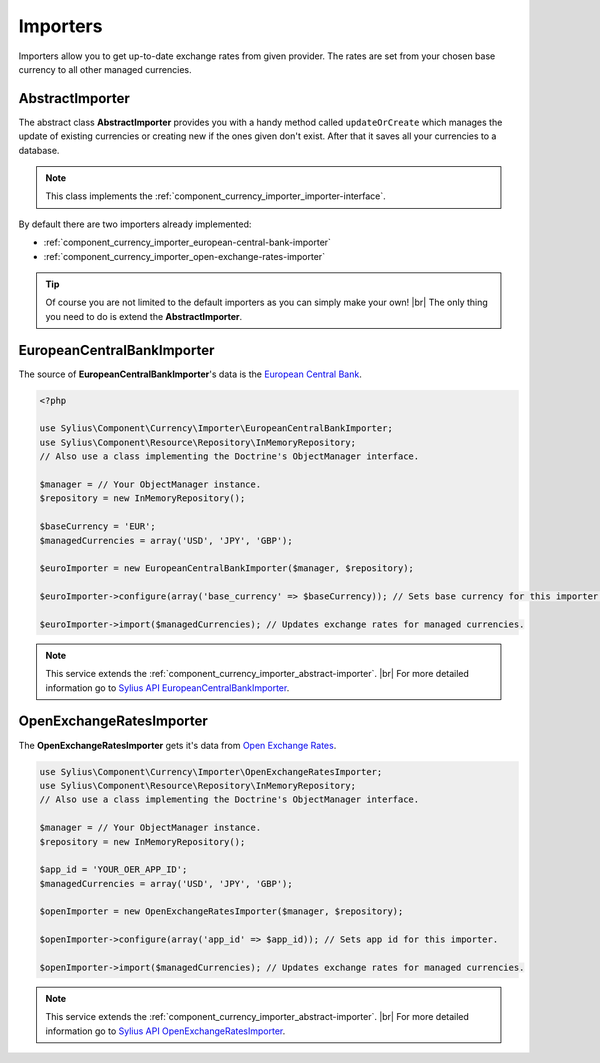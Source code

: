 Importers
=========

Importers allow you to get up-to-date exchange rates from given provider.
The rates are set from your chosen base currency to all other managed currencies.

.. _component_currency_importer_abstract-importer:

AbstractImporter
----------------

The abstract class **AbstractImporter** provides you with a handy method called ``updateOrCreate``
which manages the update of existing currencies or creating new if the ones given don't exist.
After that it saves all your currencies to a database.

.. note::
   This class implements the :ref:`component_currency_importer_importer-interface`.

By default there are two importers already implemented:

* :ref:`component_currency_importer_european-central-bank-importer`
* :ref:`component_currency_importer_open-exchange-rates-importer`

.. tip::
   Of course you are not limited to the default importers as you can simply make your own! |br|
   The only thing you need to do is extend the **AbstractImporter**.

.. _component_currency_importer_european-central-bank-importer:

EuropeanCentralBankImporter
---------------------------

The source of **EuropeanCentralBankImporter**'s data is the `European Central Bank`_.

.. _European Central Bank: http://www.ecb.int

.. code-block:: php

   <?php

   use Sylius\Component\Currency\Importer\EuropeanCentralBankImporter;
   use Sylius\Component\Resource\Repository\InMemoryRepository;
   // Also use a class implementing the Doctrine's ObjectManager interface.

   $manager = // Your ObjectManager instance.
   $repository = new InMemoryRepository();

   $baseCurrency = 'EUR';
   $managedCurrencies = array('USD', 'JPY', 'GBP');

   $euroImporter = new EuropeanCentralBankImporter($manager, $repository);

   $euroImporter->configure(array('base_currency' => $baseCurrency)); // Sets base currency for this importer.

   $euroImporter->import($managedCurrencies); // Updates exchange rates for managed currencies.

.. note::
   This service extends the :ref:`component_currency_importer_abstract-importer`. |br|
   For more detailed information go to `Sylius API EuropeanCentralBankImporter`_.

.. _Sylius API EuropeanCentralBankImporter: http://api.sylius.org/Sylius/Component/Currency/Importer/EuropeanCentralBankImporter.html

.. _component_currency_importer_open-exchange-rates-importer:

OpenExchangeRatesImporter
-------------------------

The **OpenExchangeRatesImporter** gets it's data from `Open Exchange Rates`_.

.. _Open Exchange Rates: http://openexchangerates.org

.. code-block:: php

   use Sylius\Component\Currency\Importer\OpenExchangeRatesImporter;
   use Sylius\Component\Resource\Repository\InMemoryRepository;
   // Also use a class implementing the Doctrine's ObjectManager interface.

   $manager = // Your ObjectManager instance.
   $repository = new InMemoryRepository();

   $app_id = 'YOUR_OER_APP_ID';
   $managedCurrencies = array('USD', 'JPY', 'GBP');

   $openImporter = new OpenExchangeRatesImporter($manager, $repository);

   $openImporter->configure(array('app_id' => $app_id)); // Sets app id for this importer.

   $openImporter->import($managedCurrencies); // Updates exchange rates for managed currencies.

.. note::
   This service extends the :ref:`component_currency_importer_abstract-importer`. |br|
   For more detailed information go to `Sylius API OpenExchangeRatesImporter`_.

.. _Sylius API OpenExchangeRatesImporter: http://api.sylius.org/Sylius/Component/Currency/Importer/OpenExchangeRatesImporter.html
